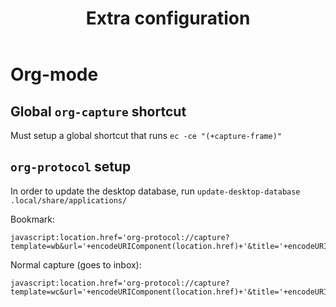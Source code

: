 #+TITLE: Extra configuration

* Org-mode
** Global =org-capture= shortcut
Must setup a global shortcut that runs ~ec -ce "(+capture-frame)"~

** =org-protocol= setup
In order to update the desktop database, run ~update-desktop-database .local/share/applications/~

Bookmark:
#+BEGIN_SRC
javascript:location.href='org-protocol://capture?template=wb&url='+encodeURIComponent(location.href)+'&title='+encodeURIComponent(document.title)
#+END_SRC

Normal capture (goes to inbox):
#+BEGIN_SRC
javascript:location.href='org-protocol://capture?template=wc&url='+encodeURIComponent(location.href)+'&title='+encodeURIComponent(document.title)
#+END_SRC
